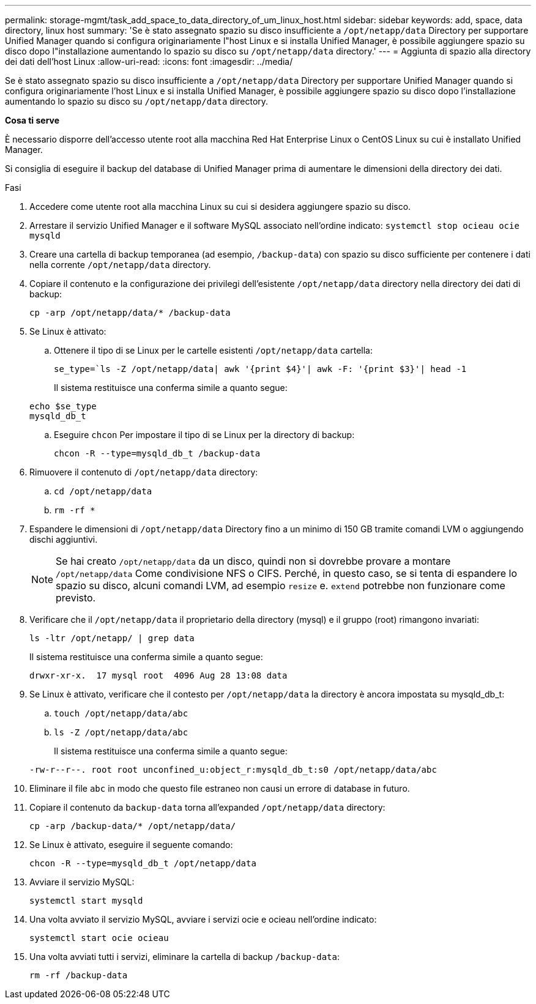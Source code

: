 ---
permalink: storage-mgmt/task_add_space_to_data_directory_of_um_linux_host.html 
sidebar: sidebar 
keywords: add, space, data directory, linux host 
summary: 'Se è stato assegnato spazio su disco insufficiente a `/opt/netapp/data` Directory per supportare Unified Manager quando si configura originariamente l"host Linux e si installa Unified Manager, è possibile aggiungere spazio su disco dopo l"installazione aumentando lo spazio su disco su `/opt/netapp/data` directory.' 
---
= Aggiunta di spazio alla directory dei dati dell'host Linux
:allow-uri-read: 
:icons: font
:imagesdir: ../media/


[role="lead"]
Se è stato assegnato spazio su disco insufficiente a `/opt/netapp/data` Directory per supportare Unified Manager quando si configura originariamente l'host Linux e si installa Unified Manager, è possibile aggiungere spazio su disco dopo l'installazione aumentando lo spazio su disco su `/opt/netapp/data` directory.

*Cosa ti serve*

È necessario disporre dell'accesso utente root alla macchina Red Hat Enterprise Linux o CentOS Linux su cui è installato Unified Manager.

Si consiglia di eseguire il backup del database di Unified Manager prima di aumentare le dimensioni della directory dei dati.

.Fasi
. Accedere come utente root alla macchina Linux su cui si desidera aggiungere spazio su disco.
. Arrestare il servizio Unified Manager e il software MySQL associato nell'ordine indicato: `systemctl stop ocieau ocie mysqld`
. Creare una cartella di backup temporanea (ad esempio, `/backup-data`) con spazio su disco sufficiente per contenere i dati nella corrente `/opt/netapp/data` directory.
. Copiare il contenuto e la configurazione dei privilegi dell'esistente `/opt/netapp/data` directory nella directory dei dati di backup:
+
`cp -arp /opt/netapp/data/* /backup-data`

. Se Linux è attivato:
+
.. Ottenere il tipo di se Linux per le cartelle esistenti `/opt/netapp/data` cartella:
+
`se_type=`ls -Z /opt/netapp/data| awk '{print $4}'| awk -F: '{print $3}'| head -1`

+
Il sistema restituisce una conferma simile a quanto segue:

+
[listing]
----
echo $se_type
mysqld_db_t
----
.. Eseguire `chcon` Per impostare il tipo di se Linux per la directory di backup:
+
`chcon -R --type=mysqld_db_t /backup-data`



. Rimuovere il contenuto di `/opt/netapp/data` directory:
+
.. `cd /opt/netapp/data`
.. `rm -rf *`


. Espandere le dimensioni di `/opt/netapp/data` Directory fino a un minimo di 150 GB tramite comandi LVM o aggiungendo dischi aggiuntivi.
+
[NOTE]
====
Se hai creato `/opt/netapp/data` da un disco, quindi non si dovrebbe provare a montare `/opt/netapp/data` Come condivisione NFS o CIFS. Perché, in questo caso, se si tenta di espandere lo spazio su disco, alcuni comandi LVM, ad esempio `resize` e. `extend` potrebbe non funzionare come previsto.

====
. Verificare che il `/opt/netapp/data` il proprietario della directory (mysql) e il gruppo (root) rimangono invariati:
+
`ls -ltr /opt/netapp/ | grep data`

+
Il sistema restituisce una conferma simile a quanto segue:

+
[listing]
----
drwxr-xr-x.  17 mysql root  4096 Aug 28 13:08 data
----
. Se Linux è attivato, verificare che il contesto per `/opt/netapp/data` la directory è ancora impostata su mysqld_db_t:
+
.. `touch /opt/netapp/data/abc`
.. `ls -Z /opt/netapp/data/abc`
+
Il sistema restituisce una conferma simile a quanto segue:

+
[listing]
----
-rw-r--r--. root root unconfined_u:object_r:mysqld_db_t:s0 /opt/netapp/data/abc
----


. Eliminare il file `abc` in modo che questo file estraneo non causi un errore di database in futuro.
. Copiare il contenuto da `backup-data` torna all'expanded `/opt/netapp/data` directory:
+
`cp -arp /backup-data/* /opt/netapp/data/`

. Se Linux è attivato, eseguire il seguente comando:
+
`chcon -R --type=mysqld_db_t /opt/netapp/data`

. Avviare il servizio MySQL:
+
`systemctl start mysqld`

. Una volta avviato il servizio MySQL, avviare i servizi ocie e ocieau nell'ordine indicato:
+
`systemctl start ocie ocieau`

. Una volta avviati tutti i servizi, eliminare la cartella di backup `/backup-data`:
+
`rm -rf /backup-data`


